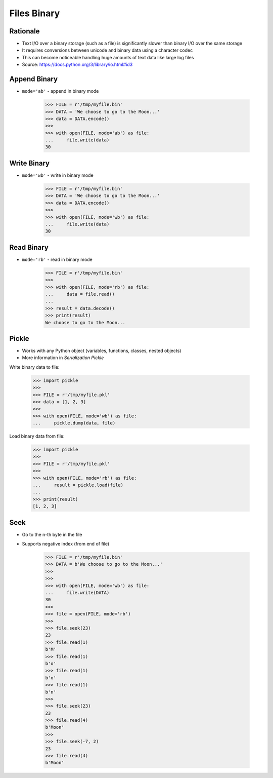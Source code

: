 Files Binary
============

.. testsetup::

    from pathlib import Path
    Path('/tmp/myfile.bin').unlink(missing_ok=True)
    Path('/tmp/myfile.pkl').unlink(missing_ok=True)


Rationale
---------
* Text I/O over a binary storage (such as a file) is significantly slower
  than binary I/O over the same storage
* It requires conversions between unicode and binary data using
  a character codec
* This can become noticeable handling huge amounts of text data like
  large log files
* Source: https://docs.python.org/3/library/io.html#id3


Append Binary
-------------
* ``mode='ab'`` - append in binary mode

    >>> FILE = r'/tmp/myfile.bin'
    >>> DATA = 'We choose to go to the Moon...'
    >>> data = DATA.encode()
    >>>
    >>> with open(FILE, mode='ab') as file:
    ...     file.write(data)
    30


Write Binary
------------
* ``mode='wb'`` - write in binary mode

    >>> FILE = r'/tmp/myfile.bin'
    >>> DATA = 'We choose to go to the Moon...'
    >>> data = DATA.encode()
    >>>
    >>> with open(FILE, mode='wb') as file:
    ...     file.write(data)
    30


Read Binary
-----------
* ``mode='rb'`` - read in binary mode

    >>> FILE = r'/tmp/myfile.bin'
    >>>
    >>> with open(FILE, mode='rb') as file:
    ...     data = file.read()
    ...
    >>> result = data.decode()
    >>> print(result)
    We choose to go to the Moon...


Pickle
------
* Works with any Python object (variables, functions, classes, nested objects)
* More information in `Serialization Pickle`

Write binary data to file:

    >>> import pickle
    >>>
    >>> FILE = r'/tmp/myfile.pkl'
    >>> data = [1, 2, 3]
    >>>
    >>> with open(FILE, mode='wb') as file:
    ...     pickle.dump(data, file)

Load binary data from file:

    >>> import pickle
    >>>
    >>> FILE = r'/tmp/myfile.pkl'
    >>>
    >>> with open(FILE, mode='rb') as file:
    ...     result = pickle.load(file)
    ...
    >>> print(result)
    [1, 2, 3]

Seek
----
* Go to the n-th byte in the file
* Supports negative index (from end of file)

    >>> FILE = r'/tmp/myfile.bin'
    >>> DATA = b'We choose to go to the Moon...'
    >>>
    >>>
    >>> with open(FILE, mode='wb') as file:
    ...     file.write(DATA)
    30
    >>>
    >>> file = open(FILE, mode='rb')
    >>>
    >>> file.seek(23)
    23
    >>> file.read(1)
    b'M'
    >>> file.read(1)
    b'o'
    >>> file.read(1)
    b'o'
    >>> file.read(1)
    b'n'
    >>>
    >>> file.seek(23)
    23
    >>> file.read(4)
    b'Moon'
    >>>
    >>> file.seek(-7, 2)
    23
    >>> file.read(4)
    b'Moon'
